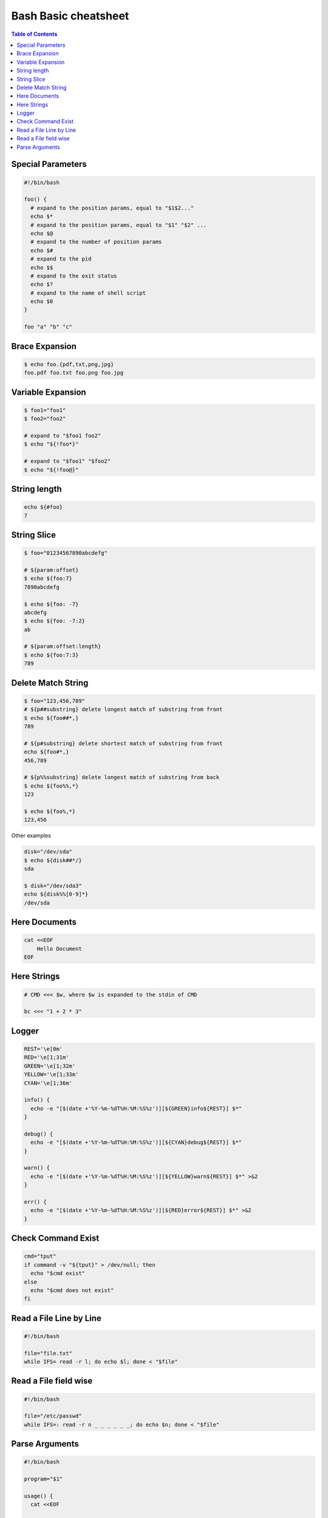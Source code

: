 =====================
Bash Basic cheatsheet
=====================

.. contents:: Table of Contents
    :backlinks: none

Special Parameters
------------------

.. code-block:: bash

    #!/bin/bash

    foo() {
      # expand to the position params, equal to "$1$2..."
      echo $*
      # expand to the position params, equal to "$1" "$2" ...
      echo $@
      # expand to the number of position params
      echo $#
      # expand to the pid
      echo $$
      # expand to the exit status
      echo $?
      # expand to the name of shell script
      echo $0
    }

    foo "a" "b" "c"

Brace Expansion
---------------

.. code-block:: bash

    $ echo foo.{pdf,txt,png,jpg}
    foo.pdf foo.txt foo.png foo.jpg

Variable Expansion
------------------

.. code-block:: bash

    $ foo1="foo1"
    $ foo2="foo2"

    # expand to "$foo1 foo2"
    $ echo "${!foo*}"

    # expand to "$foo1" "$foo2"
    $ echo "${!foo@}"

String length
-------------

.. code-block:: bash

    echo ${#foo}
    7

String Slice
------------

.. code-block:: bash

    $ foo="01234567890abcdefg"

    # ${param:offset}
    $ echo ${foo:7}
    7890abcdefg

    $ echo ${foo: -7}
    abcdefg
    $ echo ${foo: -7:2}
    ab

    # ${param:offset:length}
    $ echo ${foo:7:3}
    789

Delete Match String
-------------------

.. code-block:: bash

    $ foo="123,456,789"
    # ${p##substring} delete longest match of substring from front
    $ echo ${foo##*,}
    789

    # ${p#substring} delete shortest match of substring from front
    echo ${foo#*,}
    456,789

    # ${p%%substring} delete longest match of substring from back
    $ echo ${foo%%,*}
    123

    $ echo ${foo%,*}
    123,456

Other examples

.. code-block:: bash

    disk="/dev/sda"
    $ echo ${disk##*/}
    sda

    $ disk="/dev/sda3"
    echo ${disk%%[0-9]*}
    /dev/sda

Here Documents
--------------

.. code-block:: bash

    cat <<EOF
        Hello Document
    EOF

Here Strings
------------

.. code-block:: bash

    # CMD <<< $w, where $w is expanded to the stdin of CMD

    bc <<< "1 + 2 * 3"

Logger
------

.. code-block:: bash

    REST='\e[0m'
    RED='\e[1;31m'
    GREEN='\e[1;32m'
    YELLOW='\e[1;33m'
    CYAN='\e[1;36m'

    info() {
      echo -e "[$(date +'%Y-%m-%dT%H:%M:%S%z')][${GREEN}info${REST}] $*"
    }

    debug() {
      echo -e "[$(date +'%Y-%m-%dT%H:%M:%S%z')][${CYAN}debug${REST}] $*"
    }

    warn() {
      echo -e "[$(date +'%Y-%m-%dT%H:%M:%S%z')][${YELLOW}warn${REST}] $*" >&2
    }

    err() {
      echo -e "[$(date +'%Y-%m-%dT%H:%M:%S%z')][${RED}error${REST}] $*" >&2
    }

Check Command Exist
-------------------

.. code-block:: bash

    cmd="tput"
    if command -v "${tput}" > /dev/null; then
      echo "$cmd exist"
    else
      echo "$cmd does not exist"
    fi

Read a File Line by Line
------------------------

.. code-block:: bash

   #!/bin/bash

   file="file.txt"
   while IFS= read -r l; do echo $l; done < "$file"

Read a File field wise
----------------------

.. code-block:: bash

   #!/bin/bash

   file="/etc/passwd"
   while IFS=: read -r n _ _ _ _ _ _; do echo $n; done < "$file"


Parse Arguments
---------------

.. code-block:: bash

	#!/bin/bash

	program="$1"

	usage() {
	  cat <<EOF

	Usage:	$program [OPTIONS] params

	Options:

	  -h,--help                show this help
	  -a,--argument string     set an argument

	EOF
	}

	arg=""
	params=""
	while (( "$#" )); do
	  case "$1" in
		-h|-\?|--help) usage; exit 0 ;;
		-a|--argument) args="$2"; shift 2 ;;
		# stop parsing
		--) shift; break ;;
		# unsupport options
		-*|--*=) echo "unsupported option $1" >&2; exit 1 ;;
		# positional arguments
		*) params="$params $1"; shift ;;
	  esac
	done
